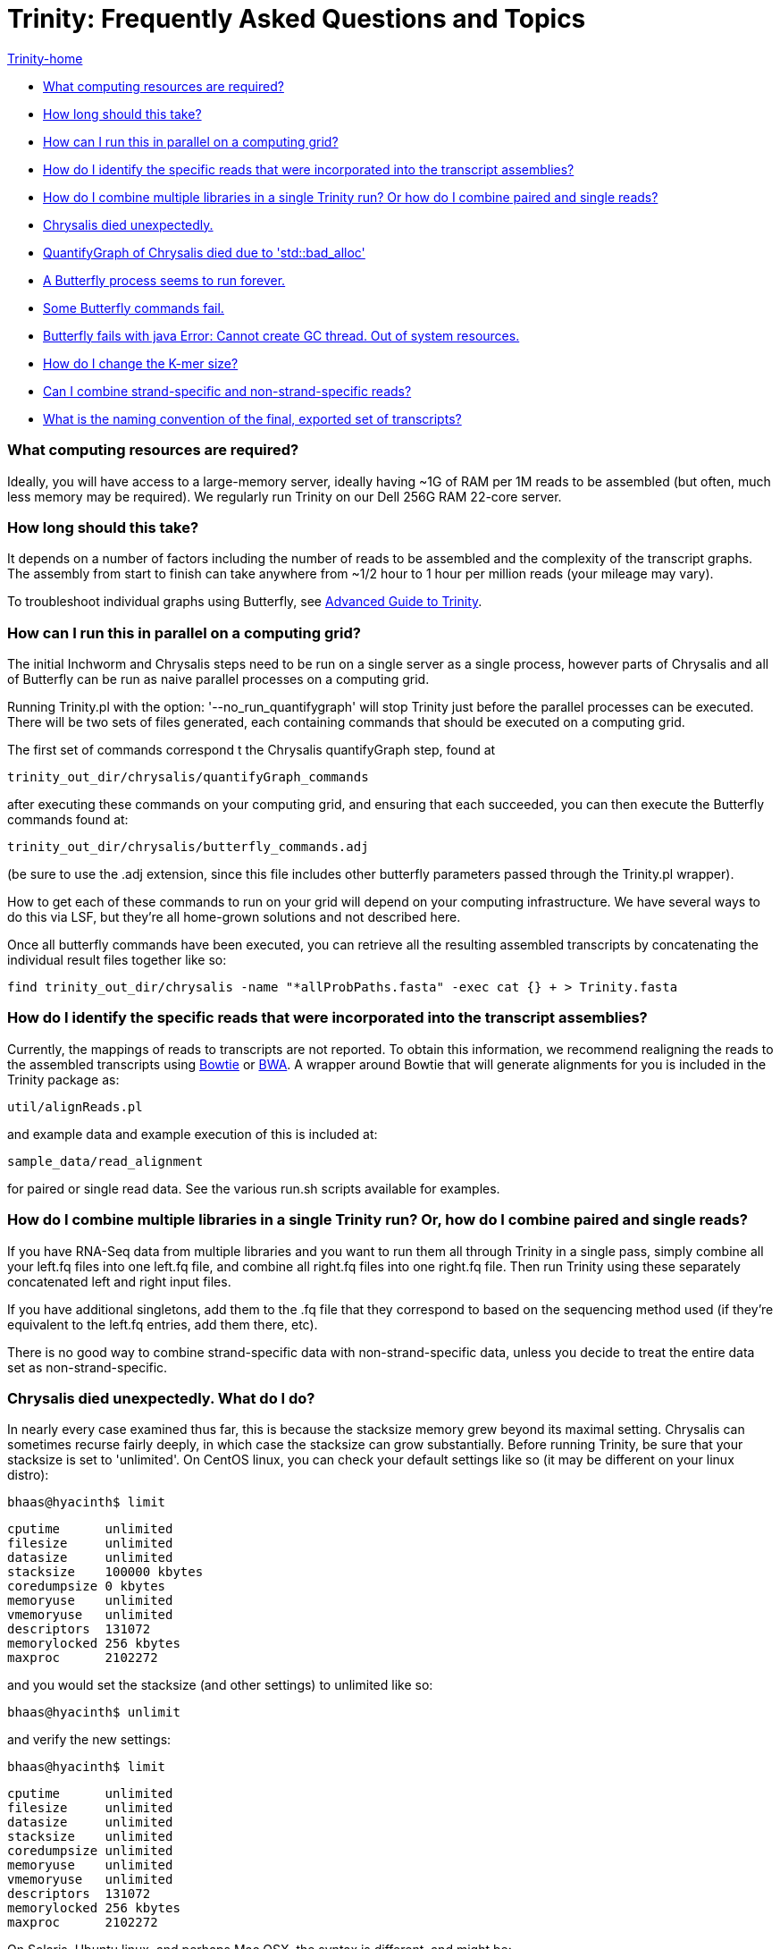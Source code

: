 = Trinity: Frequently Asked Questions and Topics =

link:index.html[Trinity-home]

- <<ques_A, What computing resources are required?>>
- <<ques_B, How long should this take?>>
- <<ques_C, How can I run this in parallel on a computing grid?>>
- <<ques_D, How do I identify the specific reads that were incorporated into the transcript assemblies?>>
- <<ques_D2, How do I combine multiple libraries in a single Trinity run? Or how do I combine paired and single reads?>>
- <<ques_E, Chrysalis died unexpectedly.>>
- <<ques_E2, QuantifyGraph of Chrysalis died due to 'std::bad_alloc' >>
- <<ques_F, A Butterfly process seems to run forever. >>
- <<ques_F2, Some Butterfly commands fail.>>
- <<ques_G, Butterfly fails with java Error: Cannot create GC thread. Out of system resources.>> 
- <<ques_H, How do I change the K-mer size?>>
- <<ques_J, Can I combine strand-specific and non-strand-specific reads?>>
- <<ques_K, What is the naming convention of the final, exported set of transcripts?>>

[[ques_A]]
=== What computing resources are required? ===

Ideally, you will have access to a large-memory server, ideally having ~1G of RAM per 1M reads to be assembled (but often, much less memory may be required).  We regularly run Trinity on our Dell 256G RAM 22-core server. 

[[ques_B]]
=== How long should this take? ===

It depends on a number of factors including the number of reads to be assembled and the complexity of the transcript graphs.  The assembly from start to finish can take anywhere from ~1/2 hour to 1 hour per million reads (your mileage may vary).

To troubleshoot individual graphs using Butterfly, see link:advanced_trinity_guide.html[Advanced Guide to Trinity].


[[ques_C]]
=== How can I run this in parallel on a computing grid? ===


The initial Inchworm and Chrysalis steps need to be run on a single server as a single process, however parts of Chrysalis and all of Butterfly can be run as naive parallel processes on a computing grid.

Running Trinity.pl with the option: '--no_run_quantifygraph' will stop Trinity just before the parallel processes can be executed.  There will be two sets of files generated, each containing commands that should be executed on a computing grid.  

The first set of commands correspond t the Chrysalis quantifyGraph step, found at

   trinity_out_dir/chrysalis/quantifyGraph_commands

after executing these commands on your computing grid, and ensuring that each succeeded, you can then execute the Butterfly commands found at:

   trinity_out_dir/chrysalis/butterfly_commands.adj

(be sure to use the .adj extension, since this file includes other butterfly parameters passed through the Trinity.pl wrapper).  

How to get each of these commands to run on your grid will depend on your computing infrastructure.  We have several ways to do this via LSF, but they're all home-grown solutions and not described here.  

Once all butterfly commands have been executed, you can retrieve all the resulting assembled transcripts by concatenating the individual result files together like so:

     find trinity_out_dir/chrysalis -name "*allProbPaths.fasta" -exec cat {} + > Trinity.fasta


[[ques_D]]
=== How do I identify the specific reads that were incorporated into the transcript assemblies? ===

Currently, the mappings of reads to transcripts are not reported.  To obtain this information, we recommend realigning the reads to the assembled transcripts using http://bowtie-bio.sourceforge.net/index.shtml[Bowtie] or http://bio-bwa.sourceforge.net/[BWA].  A wrapper around Bowtie that will generate alignments for you is included in the Trinity package as:

    util/alignReads.pl

and example data and example execution of this is included at:

    sample_data/read_alignment

for paired or single read data. See the various run.sh scripts available for examples.

[[ques_D2]]
=== How do I combine multiple libraries in a single Trinity run? Or, how do I combine paired and single reads? ===

If you have RNA-Seq data from multiple libraries and you want to run them all through Trinity in a single pass, simply combine all your left.fq files into one left.fq file, and combine all right.fq files into one right.fq file. Then run Trinity using these separately concatenated left and right input files.  

If you have additional singletons, add them to the .fq file that they correspond to based on the sequencing method used (if they're equivalent to the left.fq entries, add them there, etc).

There is no good way to combine strand-specific data with non-strand-specific data, unless you decide to treat the entire data set as non-strand-specific.


[[ques_E]]
=== Chrysalis died unexpectedly. What do I do? ===

In nearly every case examined thus far, this is because the stacksize memory grew beyond its maximal setting.  Chrysalis can sometimes recurse fairly deeply, in which case the stacksize can grow substantially.  Before running Trinity, be sure that your stacksize is set to 'unlimited'.  On CentOS linux, you can check your default settings like so (it may be different on your linux distro):

  bhaas@hyacinth$ limit
  
  cputime      unlimited
  filesize     unlimited
  datasize     unlimited
  stacksize    100000 kbytes
  coredumpsize 0 kbytes
  memoryuse    unlimited
  vmemoryuse   unlimited
  descriptors  131072
  memorylocked 256 kbytes
  maxproc      2102272
 

and you would set the stacksize (and other settings) to unlimited like so:

  bhaas@hyacinth$ unlimit

and verify the new settings:

  bhaas@hyacinth$ limit

  cputime      unlimited
  filesize     unlimited
  datasize     unlimited
  stacksize    unlimited
  coredumpsize unlimited
  memoryuse    unlimited
  vmemoryuse   unlimited
  descriptors  131072
  memorylocked 256 kbytes
  maxproc      2102272


On Solaris, Ubuntu linux, and perhaps Mac OSX, the syntax is different, and might be:

  ulimit -s unlimited

On Ubuntu, type: 'ulimit -a' to examine and verify your settings.

On snow leopard, you cannot set it to unlimited for some reason (older versions you could), so try to max it out.

[[ques_E2]]
=== QuantifyGraph of Chrysalis died due to 'std::bad_alloc' ===

If one or more QuantifyGraph (of Chrysalis) jobs should fail like so:

  terminate called after throwing an instance of 'std::bad_alloc'
  what():  std::bad_alloc
 
 
  We are sorry, commands in file: [failed_quantify_graph_commands.1234.txt] failed.  :-( 

it is because these processes ran out of available memory.  The fix is the following:

1. adjust the commands in the 'failed_quantify_graph_commands.1234.txt' file, setting '-max_reads 20000000' to a lower value (200000 is sufficient, and will be the new setting in post-Jan-2013 releases of Trinity).  Run these adjusted commands to completion.

2. Create the quantifygraph checkpoint file like so: 

   % touch trinity_out_dir/chrysalis/quantifyGraph_commands.run.finished

3. Rerun your original Trinity.pl command, which should then resume right after the quantifyGraph stage.


[[ques_F]]
=== Butterfly seems to run forever. What do I do? ===

Occassionally (very rarely, such as one component per tens of thousands, if at all) Butterfly will encounter a complicated transcript graph and seems to take an eternity to process it.  You will notice this by running 'top' and seeing a 'java' process that has been running for a very long time.  For example, I'm running a dozen butterfly commands on my large server (22 cores, 256 GB RAM) and I can see various butterfly jobs running as 'java' in the view:

  Tasks: 500 total,   7 running, 493 sleeping,   0 stopped,   0 zombie
  top - 09:13:33 up 131 days, 21:07,  4 users,  load average: 70.72, 53.70, 28.00Tasks: 510 total,   9 running, 501 sleeping,   0 stopped,   0 zombie
  Cpu(s): 89.1%us, 10.4%sy,  0.0%ni,  0.2%id,  0.0%wa,  0.1%hi,  0.2%si,  0.0%stMem:  264349428k total, 48345144k used, 216004284k free,   126640k buffers
  Swap:  8385920k total,   314336k used,  8071584k free, 18855720k cached
    PID USER      PR  NI  VIRT  RES  SHR S %CPU %MEM    TIME+  COMMAND                                                             
   7775 bhaas     16   0 1373m 302m 8724 S 201.2  0.1   0:04.02 java
   7735 bhaas     17   0 1358m 329m 8776 S 171.1  0.1   0:04.47 java
   7310 bhaas     17   0 1300m 359m 8804 S 140.9  0.1   0:07.84 java
   8194 bhaas     17   0 1294m 165m 8680 S 125.8  0.1   0:01.88 java
   8313 bhaas     18   0 1356m  36m 8580 S  98.1  0.0   0:00.73 java
   8075 bhaas     17   0 1290m  53m 8668 S  93.1  0.0   0:01.18 java                                                                
  10241 bhaas     18   0 1376m 604m 8820 S  88.0  0.2   4:31.80 java
  32424 bhaas     18   0 1306m 474m 8816 S  88.0  0.2   0:58.53 java
   8143 bhaas     17   0 1292m  48m 8664 S  85.5  0.0   0:01.23 java
   8258 bhaas     17   0 1291m  48m 8656 S  80.5  0.0   0:01.07 java
   1305 bhaas     17   0 1377m 509m 8820 S  78.0  0.2   0:56.11 java
  10247 bhaas     18   0 1356m 1.0g 8812 S  78.0  0.4   4:26.23 java
  ...


A way to see exactly what jobs are running is to execute the following:

   bhaas@hyacinth$ ps auxww | grep Butterfly
  bhaas     4588 50.3  0.1 1355708 435476 pts/4  Sl   09:17   0:38 java -Xmx1000M -jar /seq/bhaas/SVN/trinityrnaseq/Butterfly/Butterfly.jar -N 9814096 -L 300 -F 300 -C chrysalis/RawComps.0/comp374 --edge-thr=0.16
  bhaas     5920 51.3  0.1 1353604 409604 pts/4  Sl   09:18   0:33 java -Xmx1000M -jar /seq/bhaas/SVN/trinityrnaseq/Butterfly/Butterfly.jar -N 10114793 -L 300 -F 300 -C chrysalis/RawComps.0/comp412 --edge-thr=0.16
  bhaas     7747 53.0  0.2 1325344 530752 pts/4  Sl   09:13   3:01 java -Xmx1000M -jar /seq/bhaas/SVN/trinityrnaseq/Butterfly/Butterfly.jar -N 11032490 -L 300 -F 300 -C chrysalis/RawComps.0/comp127 --edge-thr=0.16
  bhaas    10241 56.5  0.2 1409492 625972 pts/4  Sl   09:06   7:18 java -Xmx1000M -jar /seq/bhaas/SVN/trinityrnaseq/Butterfly/Butterfly.jar -N 10630881 -L 300 -F 300 -C chrysalis/RawComps.0/comp2 --edge-thr=0.16
  bhaas    10247 51.9  0.4 1389204 1077640 pts/4 Sl   09:06   6:42 java -Xmx1000M -jar /seq/bhaas/SVN/trinityrnaseq/Butterfly/Butterfly.jar -N 10702374 -L 300 -F 300 -C chrysalis/RawComps.0/comp0 --edge-thr=0.16
  bhaas    10249 51.8  0.4 1394704 1082764 pts/4 Sl   09:06   6:41 java -Xmx1000M -jar /seq/bhaas/SVN/trinityrnaseq/Butterfly/Butterfly.jar -N 10702374 -L 300 -F 300 -C chrysalis/RawComps.0/comp1 --edge-thr=0.16


Most of the butterfly commands have been running for only a short period of time (seconds), but there are a couple that have been running for several minutes.  Most commands will take less than a few minutes to run, and some can take up to an hour.  If you see a butterfly command (java) that has been running for many hours, you can consider killing it and trying it again later with altered butterfly parameters.  There are a couple of ways to kill the process.

From the command line, you can kill it like so:

    kill $pid

where $pid is the process ID in the first column of the 'top' output or second column of the 'ps' output.

From within top, you can kill it by typing 'k', enter, $pid, enter.  (on linux, this is how it works; your system may vary).

Once a Butterfly command has finished (or you've killed it to retry it later), the next butterfly command in the queue will take its place.

If all Butterfly commands complete successfully, then the Trinity.pl wrapper script will report success and concatenate all the individual butterfly assembly outputs into a single file (Trinity.fasta).  

If any commands did not succeed, then the failed (or killed) commands will be reported and written to a file so that you can adjust the parameters and rerun. There are two primary reasons for why a Butterfly command might 'run forever':

1. The Needleman-Wunsch global alignment seems to lock up when aligning long sequences.   Try running Butterfly in Smith-Waterman mode instead, by adding the '--SW' option.

2. The transcript graph is highly complex.  By compacting the graph further, Butterfly will be able to more easily traverse it, though it may reduce the sensitivity for transcript reconstruction and alt-splice detection, so do the following sparingly.  You can add the option --edge-thr=$value to the butterfly command. By default, the $value is 0.05.  Try setting it to 0.16 or higher to substantially decrease the complexity of the graph, and improve upon the Butterfly runtime. (For more information on the '--edge-thr' parameter, see link:advanced_trinity_guide.html[Advanced Guide to Trinity]).  

Once all butterfly commands have been executed, you can retrieve all the resulting assembled transcripts by concatenating the individual result files together like so:

     find trinity_out_dir/chrysalis -name "*allProbPaths.fasta" -exec cat {} + > Trinity.fasta


[[ques_F2]]
=== Some Butterfly commands fail ===

When butterfly commands fail, it's usually due to not enough heap memory being available.  This tends happen with the largest component (comp0).  Failed butterfly commands will be written to a 'failed_cmds.txt' file and the Trinity process will terminate.  Try rerunning the failed commands (which should be very few, such as 1-3 out of the tens of thousands of commands) manually and resetting the heap size -Xmx value to a higher number, such as 20G.  After these failed processes complete successfully, you can combine all the Butterfly results into a single file like so:

     find trinity_out_dir/chrysalis -name "*allProbPaths.fasta" -exec cat {} + > Trinity.fasta

and consider the entire run a success (albeit with a little hand-holding).



[[ques_G]]
=== Butterfly fails with java Error: Cannot create GC thread. Out of system resources. ===

There are a couple reasons why this error message might creep up.

1.  *all memory has been consumed on the machine*.  Each butterfly process wants to reserve 20G of maximum heap space.  If there's less than 20G of free memory on the machine per butterfly (--CPU setting), then java may not be able to initialize (depends on your OS configuration).  The -Xmx20G setting indicates that 10G of heap memory should be reserved, and you can lower this to 1G for most Butterfly commands, as needed.

2.  *NUMA architecture*:  one of our users found that the java invocation required: -XX:ParallelGCThreads=<Numerical Thread Count>, otherwise it would try to use too many threads.

[[ques_H]]
=== How do I change the K-mer size ===

Although Inchworm has the capability of running independently with different k-mer sizes up to 32 (the 64-bit limit with 2-bit base encoding), Chrysalis and Butterfly are current fixed at the 25mer k-mer size.  In testing, we discovered early on that 25-mers appeared to be near-optimal across a different transcriptomes and different read abundance levels, and so fixed the value accordingly as part of the Trinity process.  Future development will aim to expose the k-mer setting as an option.

[[ques_J]]
=== Can I combine strand-specific and non-strand-specific reads? ===

You can do so, but you wouldn't be able to benefit as from the strand-specificity, since you'll need to run Trinity in non-strand-specific mode.


[[ques_K]]
=== What is the naming convention of the final, exported set of transcripts? ===

The transcript names found in the output FASTA file are named like:

    compX_cY_seqZ

This is a product of graphing algorithms used to generate them, which is explained in detail in the link:advanced_trinity_guide.html[Advanced Guide to Trinity].  

In short, X defines the graphical component generated by Chrysalis (from clustering inchworm contigs).  Butterfly might tease subgraphs apart from each other within a single component, based on the read support data.  This gives rise to subgraphs (cY).  Each subgraph then gives rise to path sequences (seqZ).

While isoforms should have the same component number, transcripts sharing the same component number aren't always isoforms. Those sequences with the same component number are derived from the same isolated de Bruijn graph.

